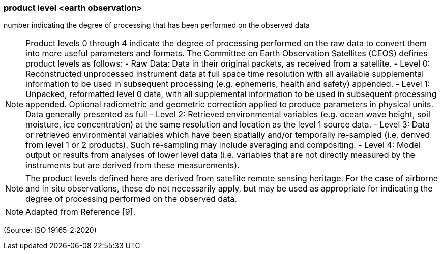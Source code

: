 === product level <earth observation>

number indicating the degree of processing that has been performed on the observed data

NOTE: Product levels 0 through 4 indicate the degree of processing performed on the raw data to convert them into more useful parameters and formats. The Committee on Earth Observation Satellites (CEOS) defines product levels as follows: - Raw Data: Data in their original packets, as received from a satellite. - Level 0: Reconstructed unprocessed instrument data at full space time resolution with all available supplemental information to be used in subsequent processing (e.g. ephemeris, health and safety) appended. - Level 1: Unpacked, reformatted level 0 data, with all supplemental information to be used in subsequent processing appended. Optional radiometric and geometric correction applied to produce parameters in physical units. Data generally presented as full - Level 2: Retrieved environmental variables (e.g. ocean wave height, soil moisture, ice concentration) at the same resolution and location as the level 1 source data. - Level 3: Data or retrieved environmental variables which have been spatially and/or temporally re-sampled (i.e. derived from level 1 or 2 products). Such re-sampling may include averaging and compositing. - Level 4: Model output or results from analyses of lower level data (i.e. variables that are not directly measured by the instruments but are derived from these measurements).

NOTE: The product levels defined here are derived from satellite remote sensing heritage. For the case of airborne and in situ observations, these do not necessarily apply, but may be used as appropriate for indicating the degree of processing performed on the observed data.

NOTE: Adapted from Reference [9].

(Source: ISO 19165-2:2020)

